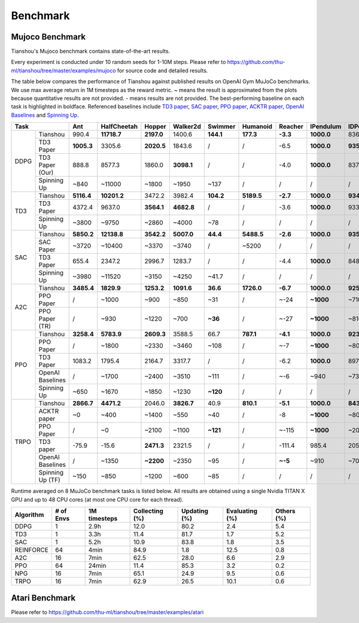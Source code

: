 Benchmark
=========


Mujoco Benchmark
----------------

Tianshou's Mujoco benchmark contains state-of-the-art results.

Every experiment is conducted under 10 random seeds for 1-10M steps. Please refer to https://github.com/thu-ml/tianshou/tree/master/examples/mujoco for source code and detailed results.

.. raw:: html

    <center>
        <select id="env-mujoco" onchange="showMujocoEnv(this)"></select>
        <br>
        <div id="vis-mujoco"></div>
        <br>
    </center>

The table below compares the performance of Tianshou against published results on OpenAI Gym MuJoCo benchmarks. We use max average return in 1M timesteps as the reward metric. ~ means the result is approximated from the plots because quantitative results are not provided. - means results are not provided. The best-performing baseline on each task is highlighted in boldface. Referenced baselines include `TD3 paper <https://arxiv.org/pdf/1802.09477.pdf>`_, `SAC paper <https://arxiv.org/pdf/1812.05905.pdf>`_, `PPO paper <https://arxiv.org/pdf/1707.06347.pdf>`_, `ACKTR paper <https://arxiv.org/abs/1708.05144>`_, `OpenAI Baselines <https://github.com/openai/baselines>`_ and `Spinning Up <https://spinningup.openai.com/en/latest/spinningup/bench.html>`_.

+---------+----------------+----------+-----------+----------+----------+---------+----------+--------+----------+----------+
|Task                      |Ant       |HalfCheetah|Hopper    |Walker2d  |Swimmer  |Humanoid  |Reacher |IPendulum |IDPendulum|
+=========+================+==========+===========+==========+==========+=========+==========+========+==========+==========+
|DDPG     |Tianshou        |990.4     |**11718.7**|**2197.0**|1400.6    |**144.1**|**177.3** |**-3.3**|**1000.0**|8364.3    |
+         +----------------+----------+-----------+----------+----------+---------+----------+--------+----------+----------+
|         |TD3 Paper       |**1005.3**|3305.6     |**2020.5**|1843.6    |/        |/         |-6.5    |**1000.0**|**9355.5**|
+         +----------------+----------+-----------+----------+----------+---------+----------+--------+----------+----------+
|         |TD3 Paper (Our) |888.8     |8577.3     |1860.0    |**3098.1**|/        |/         |-4.0    |**1000.0**|8370.0    |
+         +----------------+----------+-----------+----------+----------+---------+----------+--------+----------+----------+
|         |Spinning Up     |~840      |~11000     |~1800     |~1950     |~137     |/         |/       |/         |/         |
+---------+----------------+----------+-----------+----------+----------+---------+----------+--------+----------+----------+
|TD3      |Tianshou        |**5116.4**|**10201.2**|3472.2    |3982.4    |**104.2**|**5189.5**|**-2.7**|**1000.0**|**9349.2**|
+         +----------------+----------+-----------+----------+----------+---------+----------+--------+----------+----------+
|         |TD3 Paper       |4372.4    |9637.0     |**3564.1**|**4682.8**|/        |/         |-3.6    |**1000.0**|9337.5    |
+         +----------------+----------+-----------+----------+----------+---------+----------+--------+----------+----------+
|         |Spinning Up     |~3800     |~9750      |~2860     |~4000     |~78      |/         |/       |/         |/         |
+---------+----------------+----------+-----------+----------+----------+---------+----------+--------+----------+----------+
|SAC      |Tianshou        |**5850.2**|**12138.8**|**3542.2**|**5007.0**|**44.4** |**5488.5**|**-2.6**|**1000.0**|**9359.5**|
+         +----------------+----------+-----------+----------+----------+---------+----------+--------+----------+----------+
|         |SAC Paper       |~3720     |~10400     |~3370     |~3740     |/        |~5200     |/       |/         |/         |
+         +----------------+----------+-----------+----------+----------+---------+----------+--------+----------+----------+
|         |TD3 Paper       |655.4     |2347.2     |2996.7    |1283.7    |/        |/         |-4.4    |**1000.0**|8487.2    |
+         +----------------+----------+-----------+----------+----------+---------+----------+--------+----------+----------+
|         |Spinning Up     |~3980     |~11520     |~3150     |~4250     |~41.7    |/         |/       |/         |/         |
+---------+----------------+----------+-----------+----------+----------+---------+----------+--------+----------+----------+
|A2C      |Tianshou        |**3485.4**|**1829.9** |**1253.2**|**1091.6**|**36.6** |**1726.0**|**-6.7**|**1000.0**|**9257.7**|
+         +----------------+----------+-----------+----------+----------+---------+----------+--------+----------+----------+
|         |PPO Paper       |/         |~1000      |~900      |~850      |~31      |/         |~-24    |**~1000** |~7100     |
+         +----------------+----------+-----------+----------+----------+---------+----------+--------+----------+----------+
|         |PPO Paper (TR)  |/         |~930       |~1220     |~700      |**~36**  |/         |~-27    |**~1000** |~8100     |
+---------+----------------+----------+-----------+----------+----------+---------+----------+--------+----------+----------+
|PPO      |Tianshou        |**3258.4**|**5783.9** |**2609.3**|3588.5    |66.7     |**787.1** |**-4.1**|**1000.0**|**9231.3**|
+         +----------------+----------+-----------+----------+----------+---------+----------+--------+----------+----------+
|         |PPO Paper       |/         |~1800      |~2330     |~3460     |~108     |/         |~-7     |**~1000** |~8000     |
+         +----------------+----------+-----------+----------+----------+---------+----------+--------+----------+----------+
|         |TD3 Paper       |1083.2    |1795.4     |2164.7    |3317.7    |/        |/         |-6.2    |**1000.0**|8977.9    |
+         +----------------+----------+-----------+----------+----------+---------+----------+--------+----------+----------+
|         |OpenAI Baselines|/         |~1700      |~2400     |~3510     |~111     |/         |~-6     |~940      |~7350     |
+         +----------------+----------+-----------+----------+----------+---------+----------+--------+----------+----------+
|         |Spinning Up     |~650      |~1670      |~1850     |~1230     |**~120** |/         |/       |/         |/         |
+---------+----------------+----------+-----------+----------+----------+---------+----------+--------+----------+----------+
|TRPO     |Tianshou        |**2866.7**|**4471.2** |2046.0    |**3826.7**|40.9     |**810.1** |**-5.1**|**1000.0**|**8435.2**|
+         +----------------+----------+-----------+----------+----------+---------+----------+--------+----------+----------+
|         |ACKTR paper     |~0        |~400       |~1400     |~550      |~40      |/         |-8      |**~1000** |~800      |
+         +----------------+----------+-----------+----------+----------+---------+----------+--------+----------+----------+
|         |PPO Paper       |/         |~0         |~2100     |~1100     |**~121** |/         |~-115   |**~1000** |~200      |
+         +----------------+----------+-----------+----------+----------+---------+----------+--------+----------+----------+
|         |TD3 paper       |-75.9     |-15.6      |**2471.3**|2321.5    |/        |/         |-111.4  |985.4     |205.9     |
+         +----------------+----------+-----------+----------+----------+---------+----------+--------+----------+----------+
|         |OpenAI Baselines|/         |~1350      |**~2200** |~2350     |~95      |/         |**~-5** |~910      |~7000     |
+         +----------------+----------+-----------+----------+----------+---------+----------+--------+----------+----------+
|         |Spinning Up (TF)|~150      |~850       |~1200     |~600      |~85      |/         |/       |/         |/         |
+---------+----------------+----------+-----------+----------+----------+---------+----------+--------+----------+----------+

Runtime averaged on 8 MuJoCo benchmark tasks is listed below. All results are obtained using a single Nvidia TITAN X GPU and
up to 48 CPU cores (at most one CPU core for each thread).

========= ========= ============ ============== ============ ============== ==========
Algorithm # of Envs 1M timesteps Collecting (%) Updating (%) Evaluating (%) Others (%)
========= ========= ============ ============== ============ ============== ==========
DDPG      1         2.9h         12.0           80.2         2.4            5.4
TD3       1         3.3h         11.4           81.7         1.7            5.2
SAC       1         5.2h         10.9           83.8         1.8            3.5
REINFORCE 64        4min         84.9           1.8          12.5           0.8
A2C       16        7min         62.5           28.0         6.6            2.9
PPO       64        24min        11.4           85.3         3.2            0.2
NPG       16        7min         65.1           24.9         9.5            0.6
TRPO      16        7min         62.9           26.5         10.1           0.6
========= ========= ============ ============== ============ ============== ==========


Atari Benchmark
---------------

Please refer to https://github.com/thu-ml/tianshou/tree/master/examples/atari

.. raw:: html

    <center>
        <select id="env-atari" onchange="showAtariEnv(this)"></select>
        <br>
        <div id="vis-atari"></div>
        <br>
    </center>

